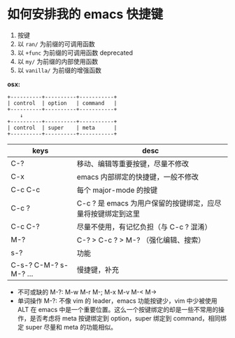 #+STARTUP: showall noindent


* 如何安排我的 emacs 快捷键
1. 按键
2. 以 ~ran/~ 为前缀的可调用函数
3. 以 ~+func~ 为前缀的可调用函数 deprecated
4. 以 ~my/~ 为前缀的内部使用函数
5. 以 ~vanilla/~ 为前缀的增强函数


*osx:*

#+begin_example
  +----------+----------+-----------+
  | control  | option   | command   |
  +----------+----------+-----------+
      ↓
  +----------+----------+-----------+
  | control  | super    | meta      |
  +----------+----------+-----------+
#+end_example

| keys                  | desc                                                        |
|-----------------------+-------------------------------------------------------------|
| C-?                   | 移动、编辑等重要按键，尽量不修改                            |
| C-x                   | emacs 内部绑定的快捷键，一般不修改                          |
| C-c C-c               | 每个 major-mode 的按键                                      |
| C-c ?                 | C-c ? 是 emacs 为用户保留的按键绑定，应尽量将按键绑定到这里 |
| C-c C-?               | 尽量不使用，有记忆负担（与 C-c ? 混淆）                     |
| M-?                   | C-? > C-c ? > M-? （强化编辑、搜索）                        |
| s-?                   | 功能                                                        |
| C-s-? C-M-? s-M-? ... | 慢捷键，补充                                                |


- 不可或缺的 M-?: M-w M-r M-; M-x M-v M-< M->
- 单词操作 M-?: 不像 vim 的 leader，emacs 功能按键少，vim 中少被使用 ALT 在 emacs 中是一个重要位置。这么一个按键绑定的却是一些不常用的操作，是否考虑将 meta 按键绑定到 option，super 绑定到 command，相同绑定 super 尽量和 meta 的功能相似。


